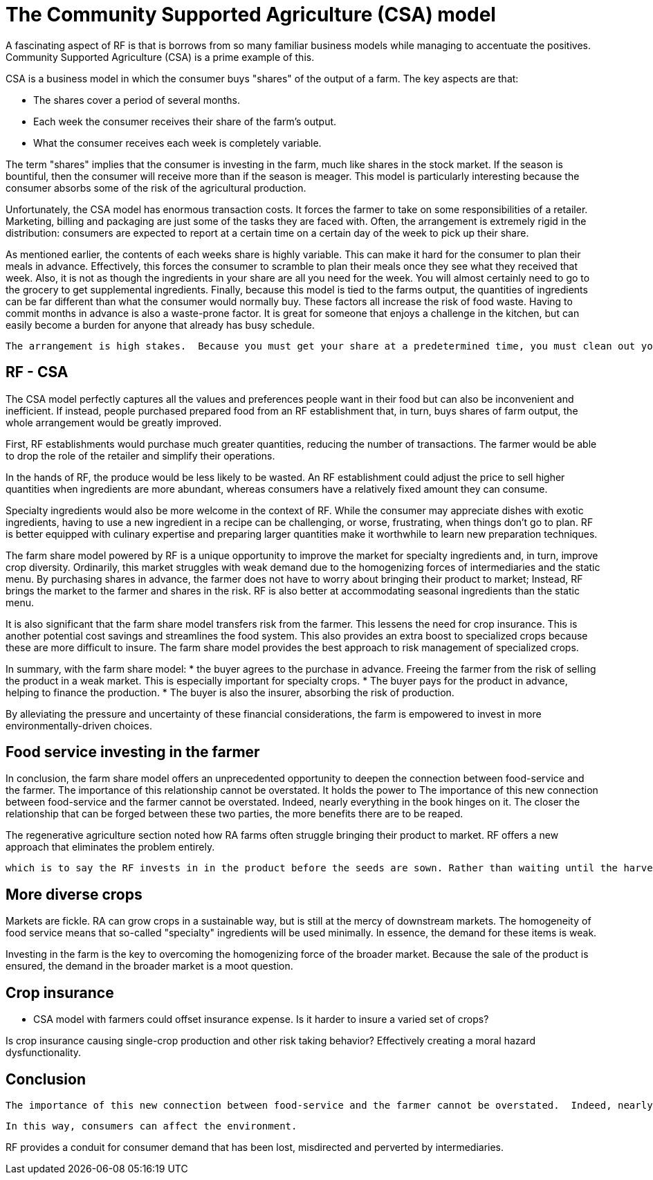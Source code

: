 = The Community Supported Agriculture (CSA) model

A fascinating aspect of RF is that is borrows from so many familiar business models while managing to accentuate the positives.  Community Supported Agriculture (CSA) is a prime example of this.

CSA is a business model in which the consumer buys "shares" of the output of a farm.  The key aspects are that:

* The shares cover a period of several months.
* Each week the consumer receives their share of the farm's output.
* What the consumer receives each week is completely variable.

The term "shares" implies that the consumer is investing in the farm, much like shares in the stock market. If the season is bountiful, then the consumer will receive more than if the season is meager. This model is particularly interesting because the consumer absorbs some of the risk of the agricultural production.

Unfortunately, the CSA model has enormous transaction costs. It forces the farmer to take on some responsibilities of a retailer. Marketing, billing and packaging are just some of the tasks they are faced with.  Often, the arrangement is extremely rigid in the distribution: consumers are expected to report at a certain time on a certain day of the week to pick up their share. 

As mentioned earlier, the contents of each weeks share is highly variable.  This can make it hard for the consumer to plan their meals in advance.  Effectively, this forces the consumer to scramble to plan their meals once they see what they received that week.  Also, it is not as though the ingredients in your share are all you need for the week.  You will almost certainly need to go to the grocery to get supplemental ingredients.  Finally, because this model is tied to the farms output, the quantities of ingredients can be far different than what the consumer would normally buy.  These factors all increase the risk of food waste. Having to commit months in advance is also a waste-prone factor. It is great for someone that enjoys a challenge in the kitchen, but can easily become a burden for anyone that already has busy schedule. 

 The arrangement is high stakes.  Because you must get your share at a predetermined time, you must clean out your fridge in the days prior and to be ready to to plan your coming meals around it. 

== RF - CSA

The CSA model perfectly captures all the values and preferences people want in their food but can also be inconvenient and inefficient.  If instead, people purchased prepared food from an RF establishment that, in turn, buys shares of farm output, the whole arrangement would be greatly improved.

First, RF establishments would purchase much greater quantities, reducing the number of transactions. The farmer would be able to drop the role of the retailer and simplify their operations.

In the hands of RF, the produce would be less likely to be wasted.  An RF establishment could adjust the price to sell higher quantities when ingredients are more abundant, whereas consumers have a relatively fixed amount they can consume.

Specialty ingredients would also be more welcome in the context of RF.  While the consumer may appreciate dishes with exotic ingredients, having to use a new ingredient in a recipe can be challenging, or worse, frustrating, when things don't go to plan. RF is better equipped with culinary expertise and preparing larger quantities make it worthwhile to learn new preparation techniques. 

The farm share model powered by RF is a unique opportunity to improve the market for specialty ingredients and, in turn, improve crop diversity.  Ordinarily, this market struggles with weak demand due to the homogenizing forces of intermediaries and the static menu.  By purchasing shares in advance, the farmer does not have to worry about bringing their product to market; Instead, RF brings the market to the farmer and shares in the risk.  RF is also better at accommodating seasonal ingredients than the static menu.  

It is also significant that the farm share model transfers risk from the farmer.  This lessens the need for crop insurance.  This is another potential cost savings and streamlines the food system. This also provides an extra boost to specialized crops because these are more difficult to insure. The farm share model provides the best approach to risk management of specialized crops. 

In summary, with the farm share model:
* the buyer agrees to the purchase in advance.  Freeing the farmer from the risk of selling the product in a weak market.  This is especially important for specialty crops. 
* The buyer pays for the product in advance, helping to finance the production.
* The buyer is also the insurer, absorbing the risk of production.

By alleviating the pressure and uncertainty of these financial considerations, the farm is empowered to invest in more environmentally-driven choices.

== Food service investing in the farmer

In conclusion, the farm share model offers an unprecedented opportunity to deepen the connection between food-service and the farmer.  The importance of this relationship cannot be overstated.  It holds the power to 
 The importance of this new connection between food-service and the farmer cannot be overstated.  Indeed, nearly everything in the book hinges on it.  The closer the relationship that can be forged between these two parties, the more benefits there are to be reaped.

The regenerative agriculture section noted how RA farms often struggle bringing their product to market. RF offers a new approach that eliminates the problem entirely.  

 which is to say the RF invests in in the product before the seeds are sown. Rather than waiting until the harvest in reaped.

== More diverse crops

Markets are fickle. RA can grow crops in a sustainable way, but is still at the mercy of downstream markets.  The homogeneity of food service means that so-called "specialty" ingredients will be used minimally.  In essence, the demand for these items is weak. 

Investing in the farm is the key to overcoming the homogenizing force of the broader market.  Because the sale of the product is ensured, the demand in the broader market is a moot question.


== Crop insurance

- CSA model with farmers could offset insurance expense. Is it harder to insure a varied set of crops?

Is crop insurance causing single-crop production and other risk taking behavior?  Effectively creating a moral hazard dysfunctionality.

== Conclusion

 The importance of this new connection between food-service and the farmer cannot be overstated.  Indeed, nearly everything in the book hinges on it.  The closer the relationship that can be forged between these two parties, the more benefits there are to be reaped.

 In this way, consumers can affect the environment. 

RF provides a conduit for consumer demand that has been lost, misdirected and perverted by intermediaries.
